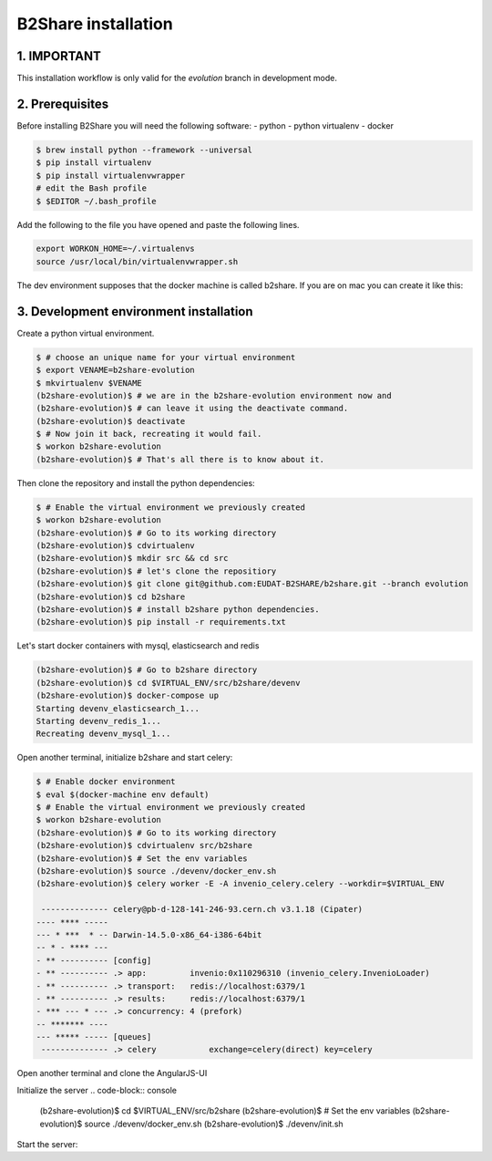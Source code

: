 B2Share installation
====================

1. IMPORTANT
------------

This installation workflow is only valid for the `evolution` branch in
development mode.

2. Prerequisites
----------------

Before installing B2Share you will need the following software:
- python
- python virtualenv
- docker

.. code-block:: console

    $ brew install python --framework --universal
    $ pip install virtualenv
    $ pip install virtualenvwrapper
    # edit the Bash profile
    $ $EDITOR ~/.bash_profile

Add the following to the file you have opened and paste the following lines.

.. code-block:: text

    export WORKON_HOME=~/.virtualenvs
    source /usr/local/bin/virtualenvwrapper.sh

The dev environment supposes that the docker machine is called b2share. If
you are on mac you can create it like this:

.. code-block:: console
    $ docker-machine create --driver virtualbox b2share


3. Development environment installation
---------------------------------------

Create a python virtual environment.

.. code-block:: console

    $ # choose an unique name for your virtual environment
    $ export VENAME=b2share-evolution
    $ mkvirtualenv $VENAME
    (b2share-evolution)$ # we are in the b2share-evolution environment now and
    (b2share-evolution)$ # can leave it using the deactivate command.
    (b2share-evolution)$ deactivate
    $ # Now join it back, recreating it would fail.
    $ workon b2share-evolution
    (b2share-evolution)$ # That's all there is to know about it.


Then clone the repository and install the python dependencies:

.. code-block:: console

    $ # Enable the virtual environment we previously created
    $ workon b2share-evolution
    (b2share-evolution)$ # Go to its working directory
    (b2share-evolution)$ cdvirtualenv
    (b2share-evolution)$ mkdir src && cd src
    (b2share-evolution)$ # let's clone the repositiory
    (b2share-evolution)$ git clone git@github.com:EUDAT-B2SHARE/b2share.git --branch evolution
    (b2share-evolution)$ cd b2share
    (b2share-evolution)$ # install b2share python dependencies.
    (b2share-evolution)$ pip install -r requirements.txt

Let's start docker containers with mysql, elasticsearch and redis

.. code-block:: console

    (b2share-evolution)$ # Go to b2share directory
    (b2share-evolution)$ cd $VIRTUAL_ENV/src/b2share/devenv
    (b2share-evolution)$ docker-compose up
    Starting devenv_elasticsearch_1...
    Starting devenv_redis_1...
    Recreating devenv_mysql_1...


Open another terminal, initialize b2share and start celery:

.. code-block:: console

    $ # Enable docker environment
    $ eval $(docker-machine env default)
    $ # Enable the virtual environment we previously created
    $ workon b2share-evolution
    (b2share-evolution)$ # Go to its working directory
    (b2share-evolution)$ cdvirtualenv src/b2share
    (b2share-evolution)$ # Set the env variables
    (b2share-evolution)$ source ./devenv/docker_env.sh
    (b2share-evolution)$ celery worker -E -A invenio_celery.celery --workdir=$VIRTUAL_ENV

     -------------- celery@pb-d-128-141-246-93.cern.ch v3.1.18 (Cipater)
    ---- **** -----
    --- * ***  * -- Darwin-14.5.0-x86_64-i386-64bit
    -- * - **** ---
    - ** ---------- [config]
    - ** ---------- .> app:         invenio:0x110296310 (invenio_celery.InvenioLoader)
    - ** ---------- .> transport:   redis://localhost:6379/1
    - ** ---------- .> results:     redis://localhost:6379/1
    - *** --- * --- .> concurrency: 4 (prefork)
    -- ******* ----
    --- ***** ----- [queues]
     -------------- .> celery           exchange=celery(direct) key=celery

Open another terminal and clone the AngularJS-UI

.. code-block:: console
    $ # Enable docker environment
    $ eval $(docker-machine env default)
    $ # Enable the virtual environment we previously created
    $ workon b2share-evolution
    (b2share-evolution)$ cd $VIRTUAL_ENV/src
    (b2share-evolution)$ git clone git@github.com:EUDAT-B2SHARE/ui-frontend.git
    (b2share-evolution)$ # Install it
    (b2share-evolution)$ cd ui-frontend
    (b2share-evolution)$ npm install
    (b2share-evolution)$ # export the path so that the files are served by
                         # the flask application
    (b2share-evolution)$ export B2SHARE_UI_PATH=`pwd`/app


Initialize the server
.. code-block:: console
    (b2share-evolution)$ cd $VIRTUAL_ENV/src/b2share
    (b2share-evolution)$ # Set the env variables
    (b2share-evolution)$ source ./devenv/docker_env.sh
    (b2share-evolution)$ ./devenv/init.sh

Start the server:

.. code-block:: console
    (b2share-evolution)$ cd $VIRTUAL_ENV/src/b2share
    (b2share-evolution)$ inveniomanage runserver 
    * Running on http://localhost:4000/ (Press CTRL+C to quit)

